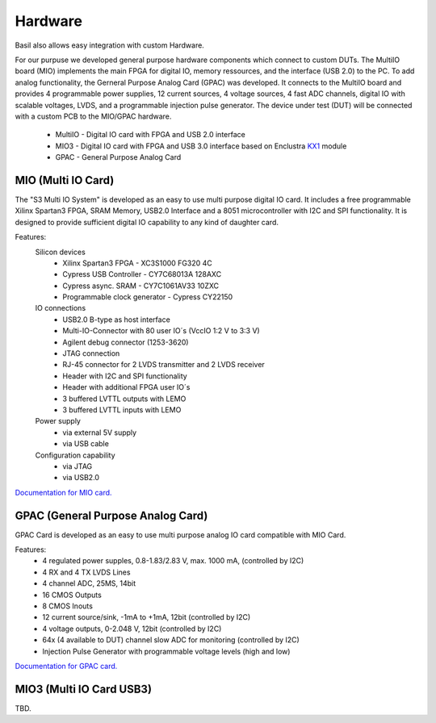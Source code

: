 ############
Hardware
############

Basil also allows easy integration with custom Hardware.

For our purpuse we developed general purpose hardware components which connect to custom DUTs. The MultiIO board (MIO) implements the main FPGA for digital IO, memory ressources, and the interface (USB 2.0) to the PC. To add analog functionality, the Gerneral Purpose Analog Card (GPAC) was developed. It connects to the MultiIO board and provides 4 programmable power supplies, 12 current sources, 4 voltage sources, 4 fast ADC channels, digital IO with scalable voltages, LVDS, and a programmable injection pulse generator. The device under test (DUT) will be connected with a custom PCB to the MIO/GPAC hardware.

 - MultiIO - Digital IO card with FPGA and USB 2.0 interface
 - MIO3 - Digital IO card with FPGA and USB 3.0 interface based on Enclustra `KX1 <http://www.enclustra.com/en/products/fpga-modules/mercury-kx1/>`_ module
 - GPAC - General Purpose Analog Card


MIO (Multi IO Card)
======================== 

The "S3 Multi IO System" is developed as an easy to use multi purpose digital IO card. It includes a free programmable Xilinx Spartan3 FPGA, SRAM Memory, USB2.0 Interface and a 8051 microcontroller with I2C and SPI functionality. It is designed to provide sufficient digital IO capability to any kind of daughter card. 

.. image:: _static/MIO.jpg

Features:
  Silicon devices
    - Xilinx Spartan3 FPGA - XC3S1000 FG320 4C
    - Cypress USB Controller - CY7C68013A 128AXC
    - Cypress async. SRAM - CY7C1061AV33 10ZXC
    - Programmable clock generator - Cypress CY22150

  IO connections
    - USB2.0 B-type as host interface
    - Multi-IO-Connector with 80 user IO´s (VccIO 1:2 V to 3:3 V)
    - Agilent debug connector (1253-3620)
    - JTAG connection
    - RJ-45 connector for 2 LVDS transmitter and 2 LVDS receiver
    - Header with I2C and SPI functionality
    - Header with additional FPGA user IO´s
    - 3 buffered LVTTL outputs with LEMO
    - 3 buffered LVTTL inputs with LEMO

  Power supply
    - via external 5V supply
    - via USB cable

  Configuration capability
    - via JTAG
    - via USB2.0

`Documentation for MIO card. <https://silab-redmine.physik.uni-bonn.de/documents/5>`_


GPAC (General Purpose Analog Card)
===================================

GPAC Card is developed as an easy to use multi purpose analog IO card compatible with MIO Card. 

.. image:: _static/MIO_GPAC_DUT.png

Features:
  - 4 regulated power supples, 0.8-1.83/2.83 V, max. 1000 mA,  (controlled by I2C) 
  - 4 RX and 4 TX LVDS Lines
  - 4 channel ADC, 25MS, 14bit
  - 16 CMOS Outputs
  - 8 CMOS Inouts
  - 12 current source/sink, -1mA to +1mA, 12bit  (controlled by I2C) 
  - 4 voltage outputs, 0-2.048 V, 12bit (controlled by I2C) 
  - 64x (4 available to DUT) channel slow ADC for monitoring (controlled by I2C) 
  - Injection Pulse Generator with programmable voltage levels (high and low)

`Documentation for GPAC card. <https://silab-redmine.physik.uni-bonn.de/documents/6>`_ 


MIO3 (Multi IO Card USB3)
==========================

TBD.
